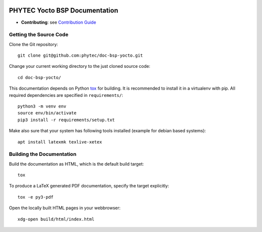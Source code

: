 .. image:: https://github.com/phytec/doc-bsp-yocto/workflows/Documentation/badge.svg
   :target: https://github.com/phytec/doc-bsp-yocto/actions/workflows/documentation.yaml

PHYTEC Yocto BSP Documentation
==============================

* **Contributing**: see `Contribution Guide`_

Getting the Source Code
-----------------------

Clone the Git repository::

   git clone git@github.com:phytec/doc-bsp-yocto.git

Change your current working directory to the just cloned source code::

   cd doc-bsp-yocto/

This documentation depends on Python `tox <https://tox.wiki/en/latest/>`_ for
building. It is recommended to install it in a virtualenv with pip. All required
dependencies are specified in ``requirements/``::

   python3 -m venv env
   source env/bin/activate
   pip3 install -r requirements/setup.txt

Make also sure that your system has following tools installed
(example for debian based systems)::

   apt install latexmk texlive-xetex

Building the Documentation
--------------------------

Build the documentation as HTML, which is the default build target::

   tox

To produce a LaTeX generated PDF documentation, specify the target explicitly::

   tox -e py3-pdf

Open the locally built HTML pages in your webbrowser::

   xdg-open build/html/index.html

.. _Contribution Guide: https://github.com/phytec/doc-bsp-yocto/wiki
